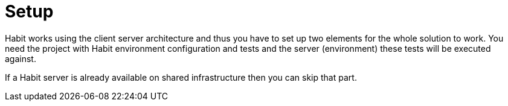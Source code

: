 = Setup
:description: Setup
:sectanchors:
:page-pagination:

Habit works using the client server architecture and thus you have to set up two elements for the whole solution to work. You need the project with Habit environment configuration and tests and the server (environment) these tests will be executed against.

If a Habit server is already available on shared infrastructure then you can skip that part.
